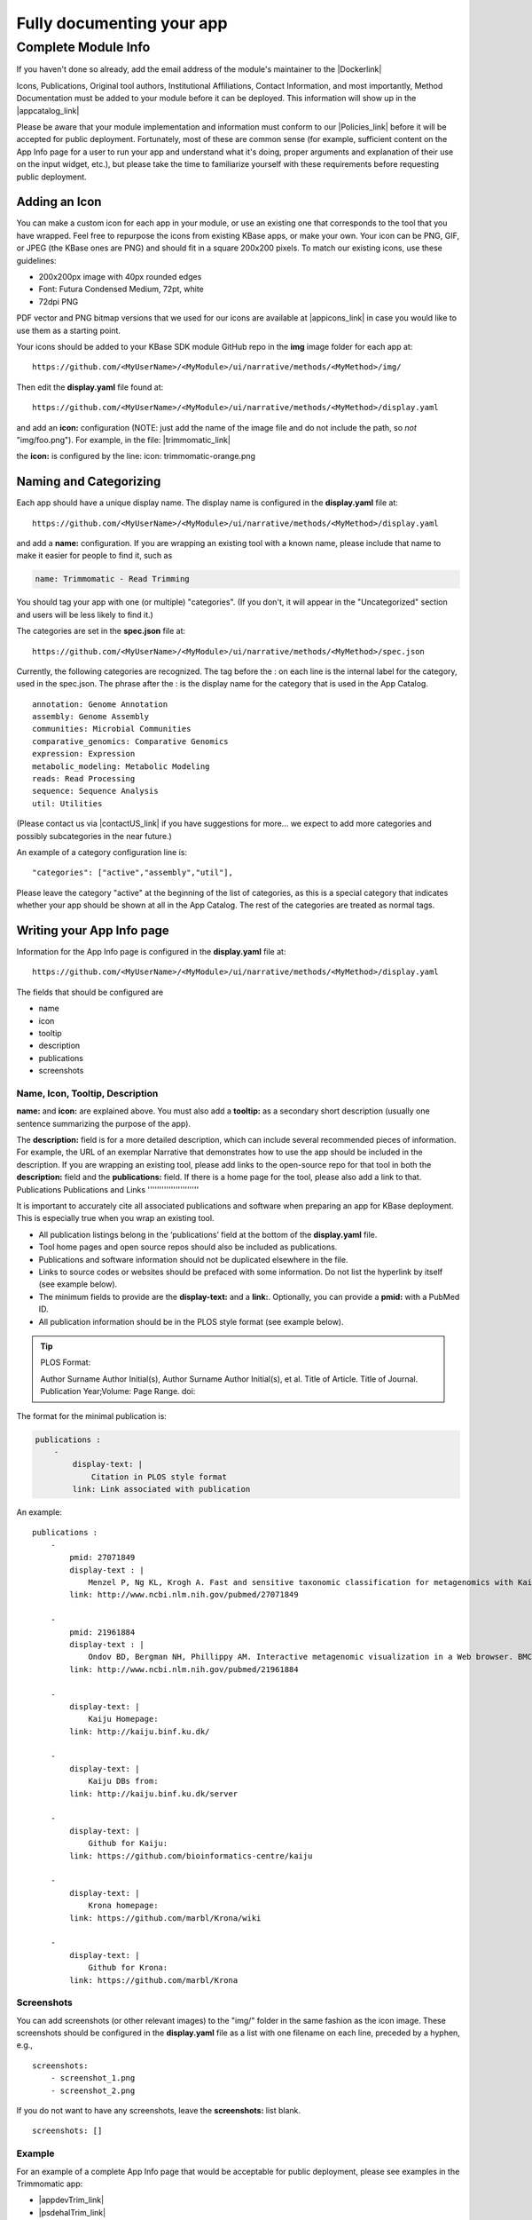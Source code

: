 Fully documenting your app
================================

Complete Module Info
~~~~~~~~~~~~~~~~~~~~

If you haven't done so already, add the email address of the 
module's maintainer to the |Dockerlink|

Icons, Publications, Original tool authors, Institutional Affiliations,
Contact Information, and most importantly, Method Documentation must be
added to your module before it can be deployed. This information will
show up in the |appcatalog_link| 

Please be aware that your module implementation and information must
conform to our
|Policies_link| 
before it will be accepted for public deployment. Fortunately, most of
these are common sense (for example, sufficient content on the App Info
page for a user to run your app and understand what it's doing, proper
arguments and explanation of their use on the input widget, etc.), but
please take the time to familiarize yourself with these requirements
before requesting public deployment.

Adding an Icon
^^^^^^^^^^^^^^

You can make a custom icon for each app in your module, or use an
existing one that corresponds to the tool that you have wrapped. Feel
free to repurpose the icons from existing KBase apps, or make your own.
Your icon can be PNG, GIF, or JPEG (the KBase ones are PNG) and should
fit in a square 200x200 pixels. To match our existing icons, use these guidelines:

* 200x200px image with 40px rounded edges
* Font: Futura Condensed Medium, 72pt, white
* 72dpi PNG

PDF vector and PNG bitmap versions that we used for our icons are available at
|appicons_link| in case you would like to use them
as a starting point.

Your icons should be added to your KBase SDK module GitHub repo in the
**img** image folder for each app at:

::

    https://github.com/<MyUserName>/<MyModule>/ui/narrative/methods/<MyMethod>/img/


Then edit the **display.yaml** file found at:

::

    https://github.com/<MyUserName>/<MyModule>/ui/narrative/methods/<MyMethod>/display.yaml


and add an **icon:** configuration (NOTE: just add the name of the image
file and do not include the path, so *not* "img/foo.png"). For example,
in the file:
|trimmomatic_link| 

the **icon:** is configured by the line: icon: trimmomatic-orange.png

Naming and Categorizing
^^^^^^^^^^^^^^^^^^^^^^^

Each app should have a unique display name. The display name is
configured in the **display.yaml** file at:

::

    https://github.com/<MyUserName>/<MyModule>/ui/narrative/methods/<MyMethod>/display.yaml

and add a **name:** configuration. If you are wrapping an existing tool
with a known name, please include that name to make it easier for people
to find it, such as

.. code:: yaml

    name: Trimmomatic - Read Trimming

You should tag your app with one (or multiple) "categories". (If you
don't, it will appear in the "Uncategorized" section and users will be
less likely to find it.)

The categories are set in the **spec.json** file at:

::

    https://github.com/<MyUserName>/<MyModule>/ui/narrative/methods/<MyMethod>/spec.json

Currently, the following categories are recognized. The tag before the :
on each line is the internal label for the category, used in the
spec.json. The phrase after the : is the display name for the category
that is used in the App Catalog.

::

    annotation: Genome Annotation
    assembly: Genome Assembly
    communities: Microbial Communities
    comparative_genomics: Comparative Genomics
    expression: Expression
    metabolic_modeling: Metabolic Modeling
    reads: Read Processing
    sequence: Sequence Analysis
    util: Utilities


(Please contact us via |contactUS_link| if you have
suggestions for more... we expect to add more categories and possibly
subcategories in the near future.)

An example of a category configuration line is:

::

    "categories": ["active","assembly","util"],

Please leave the category "active" at the beginning of the list of
categories, as this is a special category that indicates whether your
app should be shown at all in the App Catalog. The rest of the
categories are treated as normal tags.

Writing your App Info page
^^^^^^^^^^^^^^^^^^^^^^^^^^

Information for the App Info page is configured in the **display.yaml**
file at:

::

    https://github.com/<MyUserName>/<MyModule>/ui/narrative/methods/<MyMethod>/display.yaml

The fields that should be configured are

-  name
-  icon
-  tooltip
-  description
-  publications
-  screenshots

Name, Icon, Tooltip, Description
''''''''''''''''''''''''''''''''

**name:** and **icon:** are explained above. You must also add a
**tooltip:** as a secondary short description (usually one sentence
summarizing the purpose of the app).

The **description:** field is for a more detailed description, which can
include several recommended pieces of information. For example, the URL
of an exemplar Narrative that demonstrates how to use the app should be
included in the description. If you are wrapping an existing tool,
please add links to the open-source repo for that tool in both the
**description:** field and the **publications:** field. If there is a
home page for the tool, please also add a link to that.
Publications
Publications and Links
''''''''''''''''''''''

It is important to accurately cite all associated publications and software when preparing an app for KBase deployment. This is especially true when you wrap an existing tool.

* All publication listings belong in the ‘publications’ field at the bottom of the **display.yaml** file.

* Tool home pages and open source repos should also be included as publications.

* Publications and software information should not be duplicated elsewhere in the file. 

* Links to source codes or websites should be prefaced with some information. Do not list the hyperlink by itself (see example below).

* The minimum fields to provide are the **display-text:** and a **link:**. Optionally, you can provide a **pmid:** with a PubMed ID.

* All publication information should be in the PLOS style format (see example below). 

.. tip::

   PLOS Format:

   Author Surname Author Initial(s), Author Surname Author Initial(s), et al. Title of Article. Title of Journal. Publication Year;Volume: Page Range. doi:  

The format for the minimal publication is:

.. code::

    publications : 
        -
            display-text: |
                Citation in PLOS style format
            link: Link associated with publication 

An example:

::

    publications :
        -
            pmid: 27071849
            display-text : |
                Menzel P, Ng KL, Krogh A. Fast and sensitive taxonomic classification for metagenomics with Kaiju. Nat Commun. 2016;7: 11257. doi:10.1038/ncomms11257
            link: http://www.ncbi.nlm.nih.gov/pubmed/27071849

        -
            pmid: 21961884
            display-text : |
                Ondov BD, Bergman NH, Phillippy AM. Interactive metagenomic visualization in a Web browser. BMC Bioinformatics. 2011;12: 385. doi:10.1186/1471-2105-12-385
            link: http://www.ncbi.nlm.nih.gov/pubmed/21961884

        -
            display-text: |
                Kaiju Homepage:
            link: http://kaiju.binf.ku.dk/

        -
            display-text: |
                Kaiju DBs from:
            link: http://kaiju.binf.ku.dk/server

        -
            display-text: |
                Github for Kaiju:
            link: https://github.com/bioinformatics-centre/kaiju

        -
            display-text: |
                Krona homepage:
            link: https://github.com/marbl/Krona/wiki

        -
            display-text: |
                Github for Krona:
            link: https://github.com/marbl/Krona


Screenshots
'''''''''''

You can add screenshots (or other relevant images) to the "img/" folder
in the same fashion as the icon image. These screenshots should be
configured in the **display.yaml** file as a list with one filename on
each line, preceded by a hyphen, e.g.,

::

    screenshots:
        - screenshot_1.png
        - screenshot_2.png

If you do not want to have any screenshots, leave the **screenshots:**
list blank.

::

    screenshots: []

Example
'''''''

For an example of a complete App Info page that would be acceptable for
public deployment, please see examples in the Trimmomatic app:

-  |appdevTrim_link| 
-  |psdehalTrim_link| 

.. important:: 

    Please bear in mind that for public release, your module **MUST** meet
    all the requirements laid out in the `KBase SDK
    Policies <../references/dev_guidelines.html>`__.
    We reserve the right to delay public release of SDK modules until all
    requirements are met. Please take the time to familiarize yourself with
    these policies to avoid delay in releasing your module.

.. Internal links

.. |Dockerlink| raw:: html

    <a href="edit_your_dockerfile.html">Dockerfile.</a>

.. External links

.. |appcatalog_link| raw:: html

   <a href="https://appdev.kbase.us/#appcatalog/" target="_blank">App catalog (https://appdev.kbase.us/#appcatalog/)</a>

.. |Policies_link| raw:: html

   <a href="../references/dev_guidelines.html" target="_blank">Policies</a>

.. |appicons_link| raw:: html

   <a href="https://github.com/kbase/kb_sdk_docs/tree/master/source/images/app-icons" target="_blank">https://github.com/kbase/kb_sdk_docs/tree/master/source/images/app-icons</a>

.. |trimmomatic_link| raw:: html

   <a href="https://github.com/psdehal/kb_trimmomatic/blob/master/ui/narrative/methods/run_trimmomatic/display.yaml" target="_blank">https://github.com/psdehal/kb_trimmomatic/blob/master/ui/narrative/methods/run_trimmomatic/display.yaml</a>

.. |contactUS_link| raw:: html

   <a href="http://kbase.us/contact-us" target="_blank">ContactUs (http://kbase.us/contact-us)</a>

.. |appdevTrim_link| raw:: html

   <a href="https://appdev.kbase.us/#appcatalog/app/kb_trimmomatic/run_trimmomatic/dev" target="_blank">https://appdev.kbase.us/#appcatalog/app/kb_trimmomatic/run_trimmomatic/dev</a>

.. |psdehalTrim_link| raw:: html

   <a href="https://github.com/psdehal/kb_trimmomatic/blob/master/ui/narrative/methods/run_trimmomatic/display.yaml" target="_blank">https://github.com/psdehal/kb_trimmomatic/blob/master/ui/narrative/methods/run_trimmomatic/display.yaml</a>

